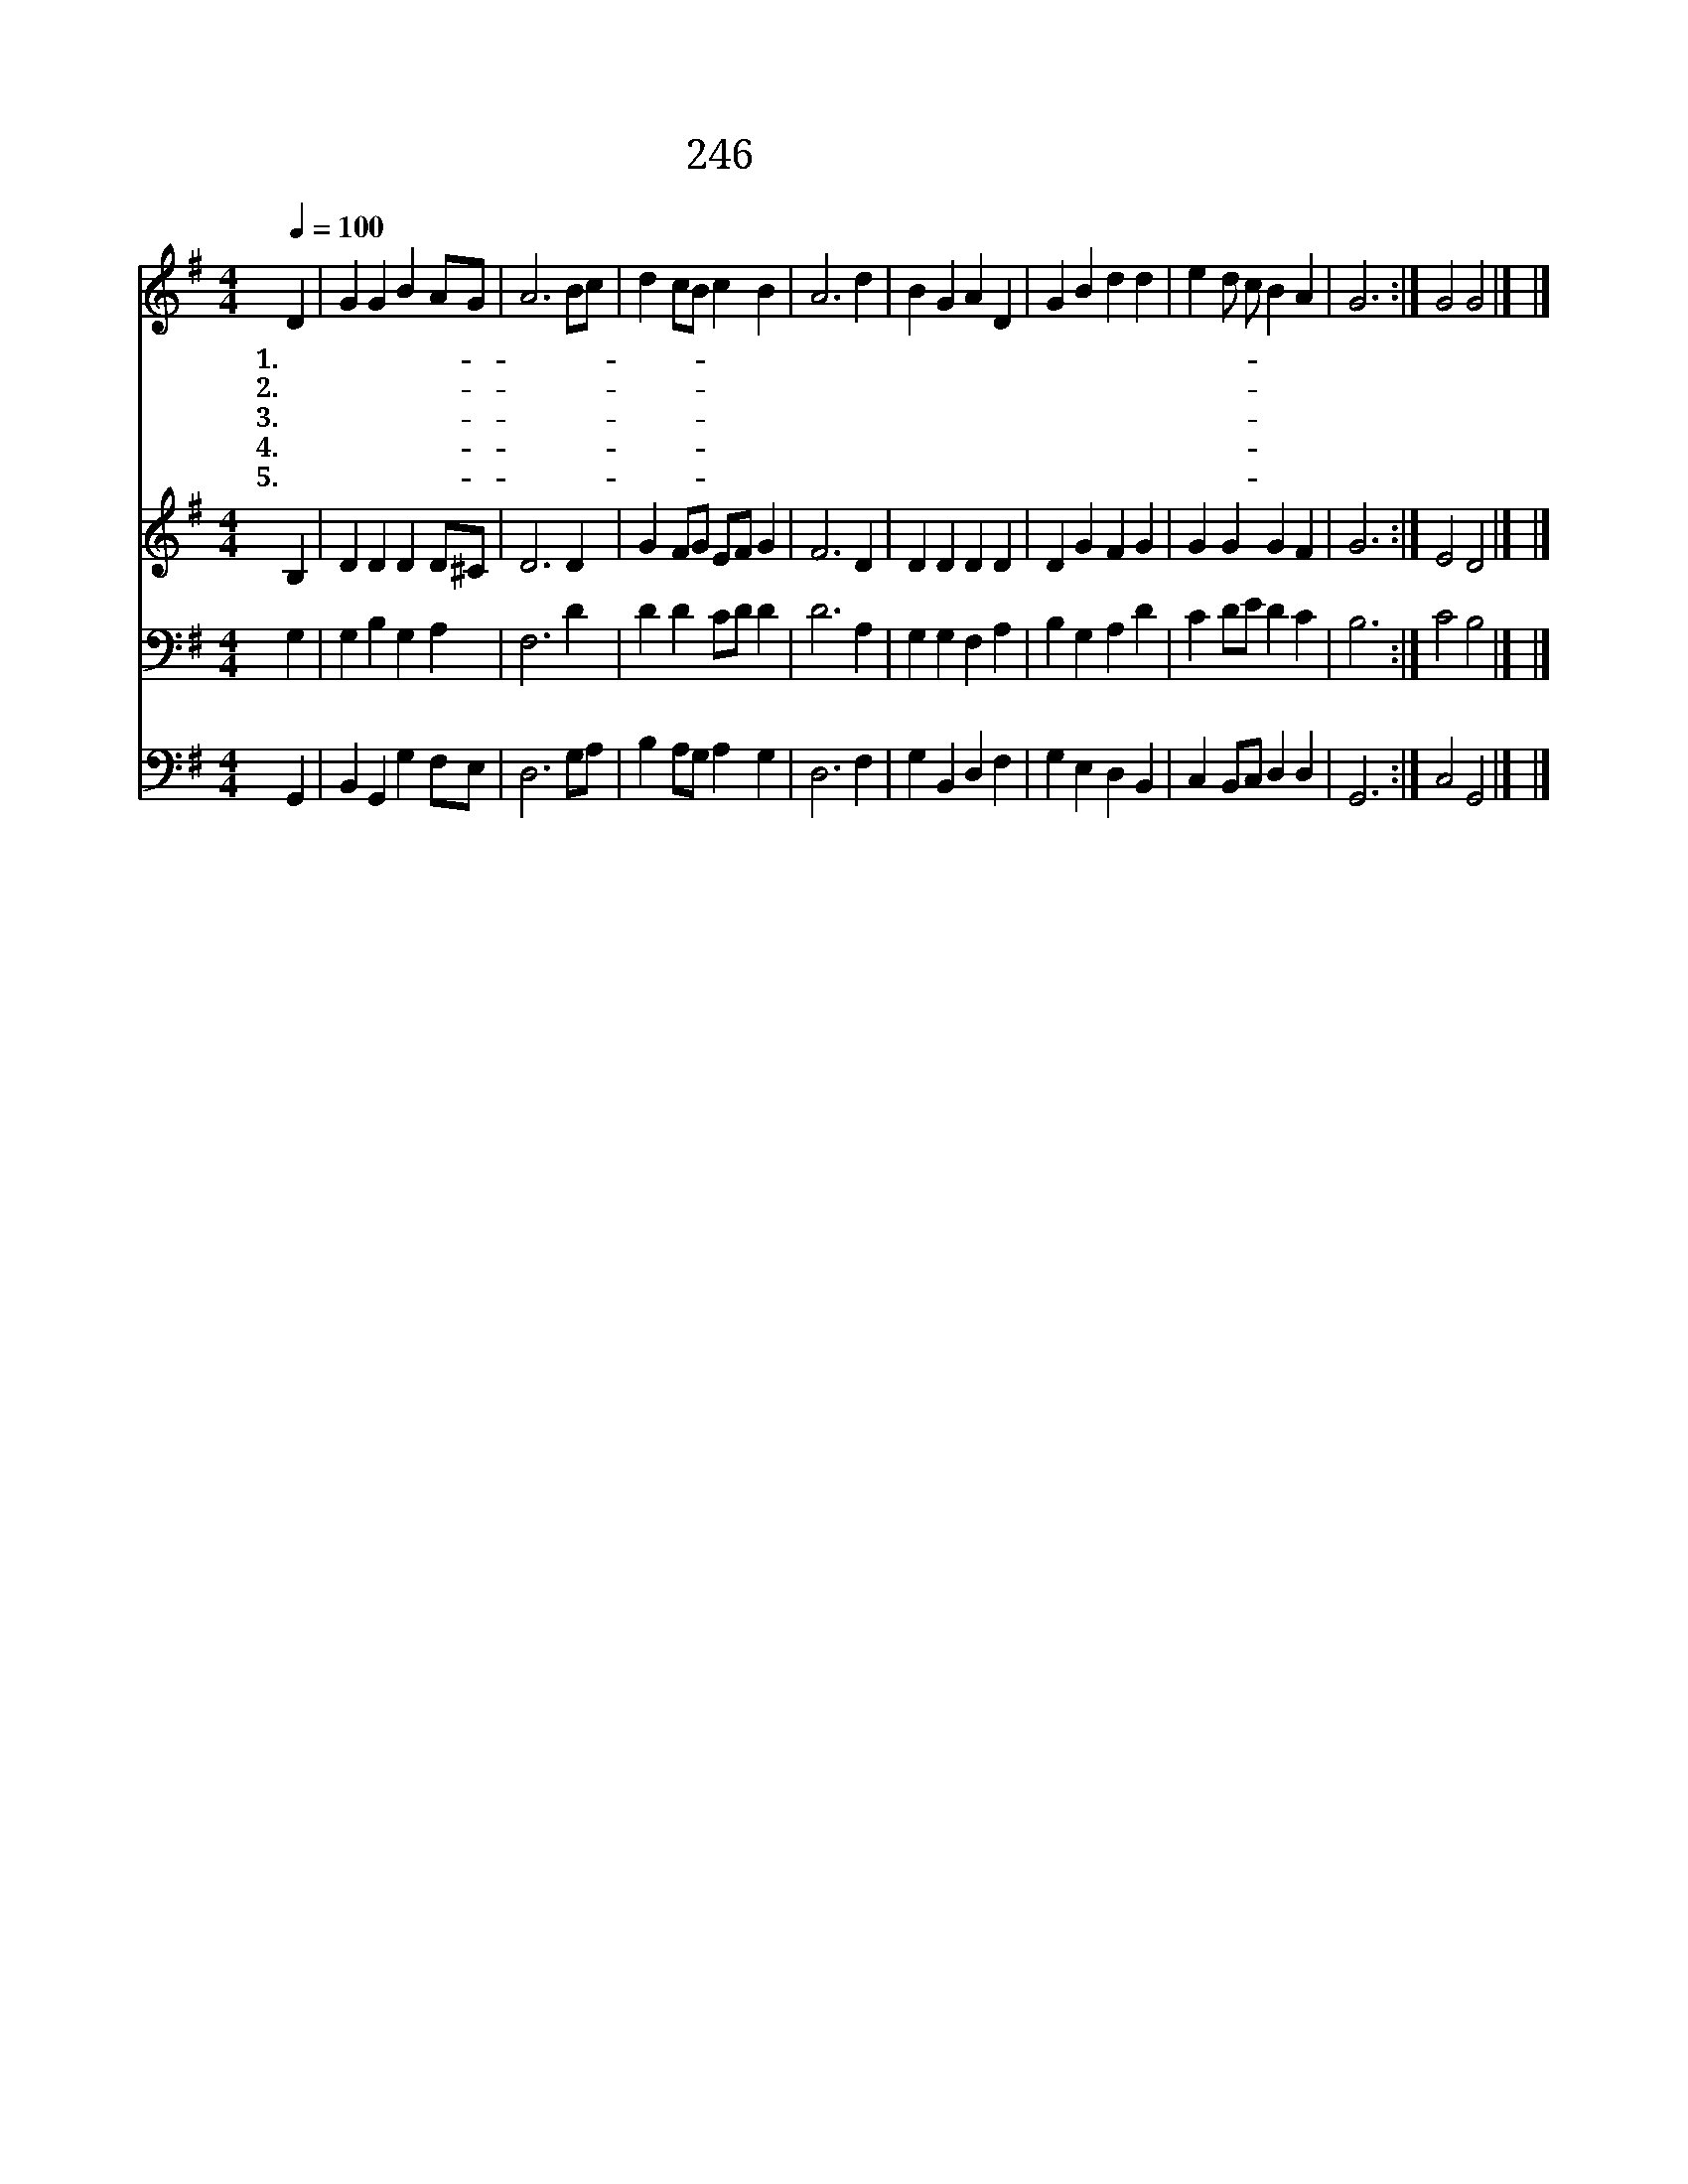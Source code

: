 X:208
T:246 내 주의 나라와
Z:T.Dwight/A.Williams
Z:Copyright © 1999 by ÀüµµÈ¯
Z:All Rights Reserved
%%score 1 2 3 4
L:1/4
Q:1/4=100
M:4/4
I:linebreak $
K:G
V:1 treble
V:2 treble
V:3 bass
V:4 bass
V:1
 D | G G B A/G/ | A3 B/c/ | d c/B/ c B | A3 d | B G A D | G B d d | e d/ c/ B A | G3 :| G2 G2 |] |] %11
w: 1.내|주 의 나 라- *|와 주- *|계 신- * 성 전|과 피|흘 려 사 신|교 회 를 늘|사 랑- * 합 니|다|||
w: 2.내|주 의 교 회- *|는 천- *|성 과- * 같 아|서 눈|동 자 같 이|아 끼 사 늘|보 호- * 하 시|네|||
w: 3.이|교 회 위 하- *|여 눈- *|물 과- * 기 도|로 내|생 명 다 하|기 까 지 늘|봉 사- * 합 니|다|||
w: 4.성|도 의 교 제- *|와 교- *|회 의- * 생 활|과 구|주 와 맺 은|언 약 을 늘|좋 아- * 합 니|다|||
w: 5.하|늘 의 영 광- *|과 베- *|푸 신- * 축 복|이 진|리 와 함 께|영 원 히 시|온 에- * 넘 치|네|아 멘||
V:2
 B, | D D D D/^C/ | D3 D | G F/G/ E/F/ G | F3 D | D D D D | D G F G | G G G F | G3 :| E2 D2 |] |] %11
V:3
 G, | G, B, G, A, | F,3 D | D D C/D/ D | D3 A, | G, G, F, A, | B, G, A, D | C D/E/ D C | B,3 :| %9
 C2 B,2 |] |] %11
V:4
 G,, | B,, G,, G, F,/E,/ | D,3 G,/A,/ | B, A,/G,/ A, G, | D,3 F, | G, B,, D, F, | G, E, D, B,, | %7
 C, B,,/C,/ D, D, | G,,3 :| C,2 G,,2 |] |] %11
